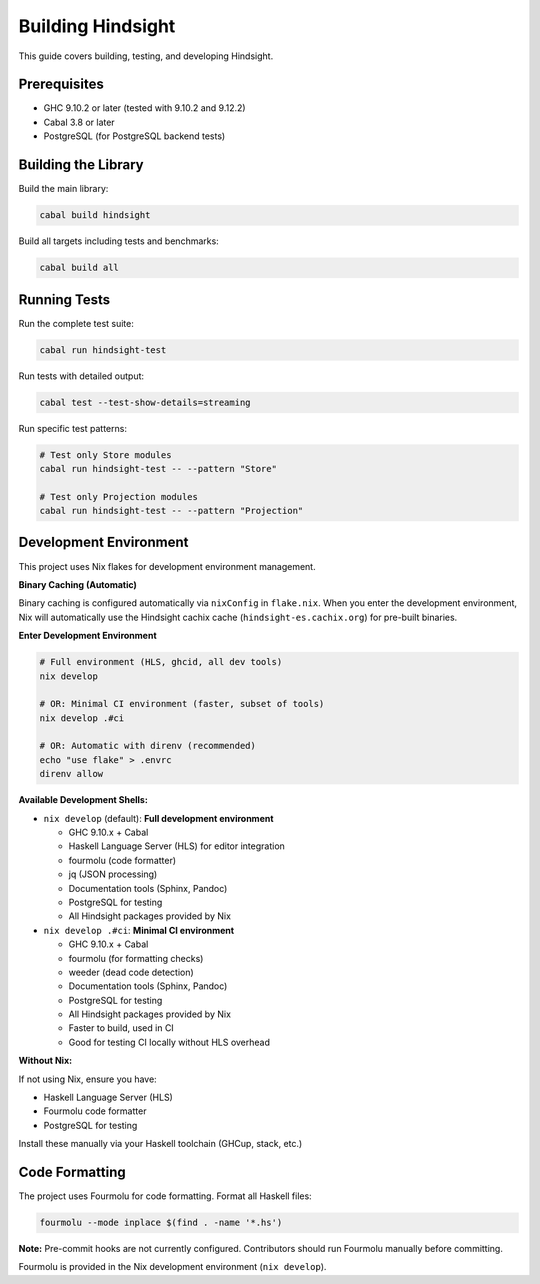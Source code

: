 Building Hindsight
==================

This guide covers building, testing, and developing Hindsight.

Prerequisites
-------------

- GHC 9.10.2 or later (tested with 9.10.2 and 9.12.2)
- Cabal 3.8 or later
- PostgreSQL (for PostgreSQL backend tests)

Building the Library
--------------------

Build the main library:

.. code-block:: bash

   cabal build hindsight

Build all targets including tests and benchmarks:

.. code-block:: bash

   cabal build all

Running Tests
-------------

Run the complete test suite:

.. code-block:: bash

   cabal run hindsight-test

Run tests with detailed output:

.. code-block:: bash

   cabal test --test-show-details=streaming

Run specific test patterns:

.. code-block:: bash

   # Test only Store modules
   cabal run hindsight-test -- --pattern "Store"
   
   # Test only Projection modules  
   cabal run hindsight-test -- --pattern "Projection"

Development Environment
-----------------------

This project uses Nix flakes for development environment management.

**Binary Caching (Automatic)**

Binary caching is configured automatically via ``nixConfig`` in ``flake.nix``. When you enter the development environment, Nix will automatically use the Hindsight cachix cache (``hindsight-es.cachix.org``) for pre-built binaries.

**Enter Development Environment**

.. code-block:: bash

   # Full environment (HLS, ghcid, all dev tools)
   nix develop

   # OR: Minimal CI environment (faster, subset of tools)
   nix develop .#ci

   # OR: Automatic with direnv (recommended)
   echo "use flake" > .envrc
   direnv allow

**Available Development Shells:**

- ``nix develop`` (default): **Full development environment**

  - GHC 9.10.x + Cabal
  - Haskell Language Server (HLS) for editor integration
  - fourmolu (code formatter)
  - jq (JSON processing)
  - Documentation tools (Sphinx, Pandoc)
  - PostgreSQL for testing
  - All Hindsight packages provided by Nix

- ``nix develop .#ci``: **Minimal CI environment**

  - GHC 9.10.x + Cabal
  - fourmolu (for formatting checks)
  - weeder (dead code detection)
  - Documentation tools (Sphinx, Pandoc)
  - PostgreSQL for testing
  - All Hindsight packages provided by Nix
  - Faster to build, used in CI
  - Good for testing CI locally without HLS overhead

**Without Nix:**

If not using Nix, ensure you have:

- Haskell Language Server (HLS)
- Fourmolu code formatter
- PostgreSQL for testing

Install these manually via your Haskell toolchain (GHCup, stack, etc.)

Code Formatting
---------------

The project uses Fourmolu for code formatting. Format all Haskell files:

.. code-block:: bash

   fourmolu --mode inplace $(find . -name '*.hs')

**Note:** Pre-commit hooks are not currently configured. Contributors should run Fourmolu manually before committing.

Fourmolu is provided in the Nix development environment (``nix develop``).